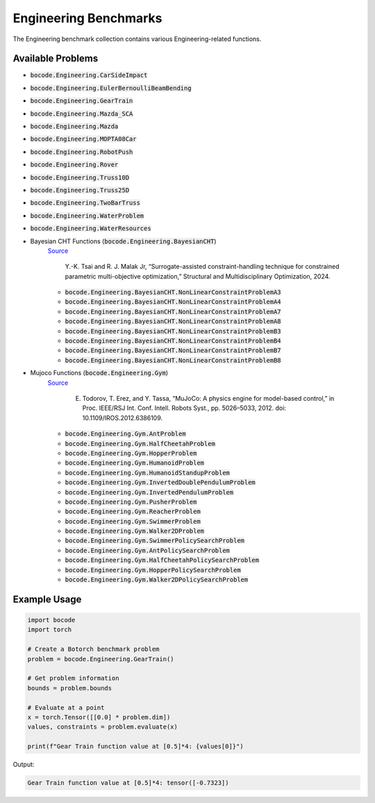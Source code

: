 .. _engineering_benchmarks:

Engineering Benchmarks
=================

The Engineering benchmark collection contains various Engineering-related functions.

Available Problems
----------------


* :code:`bocode.Engineering.CarSideImpact`
* :code:`bocode.Engineering.EulerBernoulliBeamBending`
* :code:`bocode.Engineering.GearTrain`
* :code:`bocode.Engineering.Mazda_SCA`
* :code:`bocode.Engineering.Mazda`
* :code:`bocode.Engineering.MOPTA08Car`
* :code:`bocode.Engineering.RobotPush`
* :code:`bocode.Engineering.Rover`
* :code:`bocode.Engineering.Truss10D`
* :code:`bocode.Engineering.Truss25D`
* :code:`bocode.Engineering.TwoBarTruss`
* :code:`bocode.Engineering.WaterProblem`
* :code:`bocode.Engineering.WaterResources`
* Bayesian CHT Functions (:code:`bocode.Engineering.BayesianCHT`) 
    `Source <https://link.springer.com/article/10.1007/s00158-024-03859-y>`_

     Y.-K. Tsai and R. J. Malak Jr, “Surrogate-assisted constraint-handling technique for constrained parametric multi-objective optimization,” Structural and Multidisciplinary Optimization, 2024. 
    
    * :code:`bocode.Engineering.BayesianCHT.NonLinearConstraintProblemA3`
    * :code:`bocode.Engineering.BayesianCHT.NonLinearConstraintProblemA4`
    * :code:`bocode.Engineering.BayesianCHT.NonLinearConstraintProblemA7`
    * :code:`bocode.Engineering.BayesianCHT.NonLinearConstraintProblemA8`
    * :code:`bocode.Engineering.BayesianCHT.NonLinearConstraintProblemB3`
    * :code:`bocode.Engineering.BayesianCHT.NonLinearConstraintProblemB4`
    * :code:`bocode.Engineering.BayesianCHT.NonLinearConstraintProblemB7`
    * :code:`bocode.Engineering.BayesianCHT.NonLinearConstraintProblemB8`
* Mujoco Functions (:code:`bocode.Engineering.Gym`) 
    `Source <https://gymnasium.farama.org/environments/mujoco/>`_

     E. Todorov, T. Erez, and Y. Tassa, “MuJoCo: A physics engine for model-based control,” in Proc. IEEE/RSJ Int. Conf. Intell. Robots Syst., pp. 5026–5033, 2012. doi: 10.1109/IROS.2012.6386109.

    * :code:`bocode.Engineering.Gym.AntProblem`
    * :code:`bocode.Engineering.Gym.HalfCheetahProblem`
    * :code:`bocode.Engineering.Gym.HopperProblem`
    * :code:`bocode.Engineering.Gym.HumanoidProblem`
    * :code:`bocode.Engineering.Gym.HumanoidStandupProblem`
    * :code:`bocode.Engineering.Gym.InvertedDoublePendulumProblem`
    * :code:`bocode.Engineering.Gym.InvertedPendulumProblem`
    * :code:`bocode.Engineering.Gym.PusherProblem`
    * :code:`bocode.Engineering.Gym.ReacherProblem`
    * :code:`bocode.Engineering.Gym.SwimmerProblem`
    * :code:`bocode.Engineering.Gym.Walker2DProblem`
    * :code:`bocode.Engineering.Gym.SwimmerPolicySearchProblem`
    * :code:`bocode.Engineering.Gym.AntPolicySearchProblem`
    * :code:`bocode.Engineering.Gym.HalfCheetahPolicySearchProblem`
    * :code:`bocode.Engineering.Gym.HopperPolicySearchProblem`
    * :code:`bocode.Engineering.Gym.Walker2DPolicySearchProblem`

Example Usage
------------

.. code-block:: python

    import bocode
    import torch

    # Create a Botorch benchmark problem
    problem = bocode.Engineering.GearTrain()
    
    # Get problem information
    bounds = problem.bounds
    
    # Evaluate at a point
    x = torch.Tensor([[0.0] * problem.dim])
    values, constraints = problem.evaluate(x)
    
    print(f"Gear Train function value at [0.5]*4: {values[0]}")

Output:

.. code-block:: console

    Gear Train function value at [0.5]*4: tensor([-0.7323])